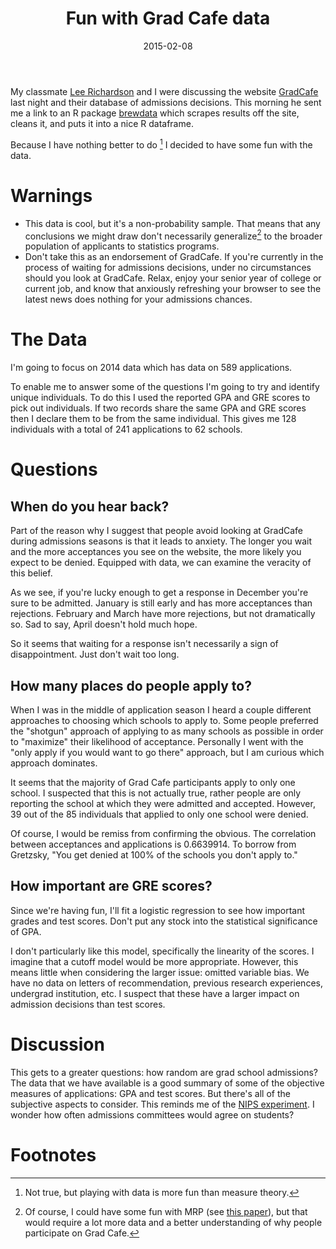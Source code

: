 #+OPTIONS: toc:nil num:nil todo:nil
#+LAYOUT: post
#+DATE: 2015-02-08
#+TITLE: Fun with Grad Cafe data
#+DESCRIPTION:
#+CATEGORIES:

My classmate [[http://www.statisticalsignal.com][Lee Richardson]] and I were discussing the website [[http://thegradcafe.com][GradCafe]]
last night and their database of admissions decisions. This morning he
sent me a link to an R package [[http:://cran.r-project.org/package=brewdata][brewdata]] which scrapes results off the
site, cleans it, and puts it into a nice R dataframe.

Because I have nothing better to do [fn:todo] I decided to have some
fun with the data.

* Warnings
  - This data is cool, but it's a non-probability sample. That means
    that any conclusions we might draw don't necessarily
    generalize[fn:MRP] to the broader population of applicants to
    statistics programs.
  - Don't take this as an endorsement of GradCafe. If you're currently
    in the process of waiting for admissions decisions, under no
    circumstances should you look at GradCafe. Relax, enjoy your
    senior year of college or current job, and know that anxiously
    refreshing your browser to see the latest news does nothing for
    your admissions chances.
* The Data
  I'm going to focus on 2014 data which has data on 589 applications.
  
  #+BEGIN_SRC R :session gradcafe :exports none
    require(brewdata)

    dta <- brewdata(year = 2014)
    dta <- dta[dta$gpa != 0, ]
    dta$uniqid <- paste0(dta$gpa, "-", dta$gre_v, "-", dta$gre_q, "-", dta$gre_aw)

    applications <- by(dta, dta$uniqid, nrow)
    admittances <- by(dta, dta$uniqid, function(x) sum(x$decision == "A"))
  #+END_SRC

  To enable me to answer some of the questions I'm going to try and
  identify unique individuals. To do this I used the reported GPA and
  GRE scores to pick out individuals. If two records share the same
  GPA and GRE scores then I declare them to be from the same
  individual. This gives me 128 individuals with a total of 241
  applications to 62 schools.

* Questions
** When do you hear back? 
   Part of the reason why I suggest that people avoid looking at
   GradCafe during admissions seasons is that it leads to anxiety. The
   longer you wait and the more acceptances you see on the website,
   the more likely you expect to be denied. Equipped with data, we can
   examine the veracity of this belief.

   #+BEGIN_SRC R :session gradcafe :results output :exports results
     table(dta$mon, dta$decision)
   #+END_SRC

   As we see, if you're lucky enough to get a response in December
   you're sure to be admitted. January is still early and has more
   acceptances than rejections. February and March have more
   rejections, but not dramatically so. Sad to say, April doesn't hold
   much hope.

   So it seems that waiting for a response isn't necessarily a sign of
   disappointment. Just don't wait too long.

** How many places do people apply to?
   When I was in the middle of application season I heard a couple
   different approaches to choosing which schools to apply to. Some
   people preferred the "shotgun" approach of applying to as many
   schools as possible in order to "maximize" their likelihood of
   acceptance. Personally I went with the "only apply if you would
   want to go there" approach, but I am curious which approach
   dominates.
   
   It seems that the majority of Grad Cafe participants apply to only
   one school. I suspected that this is not actually true, rather
   people are only reporting the school at which they were admitted
   and accepted. However, 39 out of the 85 individuals that applied to
   only one school were denied.

   #+BEGIN_SRC R :session gradcafe :results graphics :exports results :file img/applications.png
   hist(applications, xlab = "\"Applications\"", main = "How many places do people apply to?")
   #+END_SRC

   #+RESULTS:
   [[file:img/applications.png]]

   Of course, I would be remiss from confirming the obvious. The
   correlation between acceptances and applications is $0.6639914$. To
   borrow from Gretzsky, "You get denied at 100% of the schools you
   don't apply to."

** How important are GRE scores?
   Since we're having fun, I'll fit a logistic regression to see how
   important grades and test scores. Don't put any stock into the
   statistical significance of GPA.

   #+BEGIN_SRC R :session gradcafe :results output :exports results
     model <- glm((decision == "A") ~ scale(gpa) + scale(gre_v) + scale(gre_q) + scale(gre_aw), family = binomial, data = dta)

     summary(model)
   #+END_SRC

   I don't particularly like this model, specifically the linearity of
   the scores. I imagine that a cutoff model would be more
   appropriate. However, this means little when considering the larger
   issue: omitted variable bias. We have no data on letters of
   recommendation, previous research experiences, undergrad
   institution, etc. I suspect that these have a larger impact on
   admission decisions than test scores.

* Discussion
  
  This gets to a greater questions: how random are grad school
  admissions? The data that we have available is a good summary of
  some of the objective measures of applications: GPA and test scores.
  But there's all of the subjective aspects to consider. This reminds
  me of the [[http://blog.mrtz.org/2014/12/15/the-nips-experiment.html][NIPS experiment]]. I wonder how often admissions committees
  would agree on students?
   
* Footnotes

[fn:MRP] Of course, I could have some fun with MRP (see [[http://www.stat.columbia.edu/~gelman/research/published/forecasting-with-nonrepresentative-polls.pdf][this paper]]),
but that would require a lot more data and a better understanding of
why people participate on Grad Cafe.

[fn:todo] Not true, but playing with data is more fun than measure
theory.
